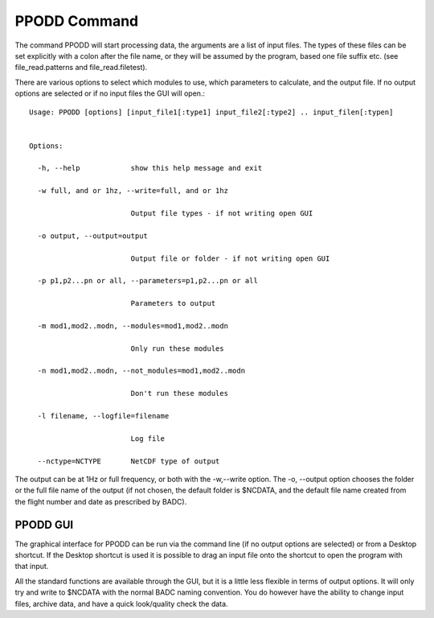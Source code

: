 
=============
PPODD Command
=============

The command PPODD will start processing data, the arguments are a list of input files.  The types of these files can be set explicitly with a colon after the file name, or they will be assumed by the program, based one file suffix etc. (see file_read.patterns and file_read.filetest).  

There are various options to select which modules to use, which parameters to calculate, and the output file. If no output options are selected or if no input files the GUI will open.::

    Usage: PPODD [options] [input_file1[:type1] input_file2[:type2] .. input_filen[:typen]
    
    
    Options:
    
      -h, --help            show this help message and exit
    
      -w full, and or 1hz, --write=full, and or 1hz
    
                            Output file types - if not writing open GUI
    
      -o output, --output=output
    
                            Output file or folder - if not writing open GUI
    
      -p p1,p2...pn or all, --parameters=p1,p2...pn or all
    
                            Parameters to output
    
      -m mod1,mod2..modn, --modules=mod1,mod2..modn
    
                            Only run these modules
    
      -n mod1,mod2..modn, --not_modules=mod1,mod2..modn
    
                            Don't run these modules
    
      -l filename, --logfile=filename
    
                            Log file
    
      --nctype=NCTYPE       NetCDF type of output

      
The output can be at 1Hz or full frequency, or both with the -w,--write option. The -o, --output option chooses the folder or the full file name of the output (if not chosen, the default folder is $NCDATA, and the default file name created from the flight number and date as prescribed by BADC).

PPODD GUI
=========

The graphical interface for PPODD can be run via the command line (if no output options are selected) or from a Desktop shortcut. If the Desktop shortcut is used it is possible to drag an input file onto the shortcut to open the program with that input.

All the standard functions are available through the GUI, but it is a little less flexible in terms of output options. It will only try and write to $NCDATA with the normal BADC naming convention. You do however have the ability to change input files, archive data, and have a quick look/quality check the data.
